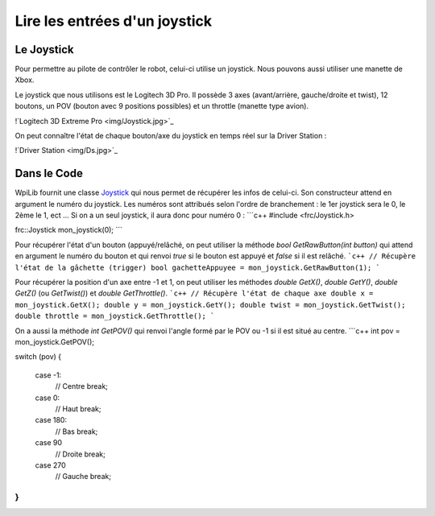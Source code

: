 Lire les entrées d'un joystick
==============================

Le Joystick
-----------

Pour permettre au pilote de contrôler le robot, celui-ci utilise un joystick. Nous pouvons aussi utiliser une manette de Xbox.

Le joystick que nous utilisons est le Logitech 3D Pro. Il possède 3 axes (avant/arrière, gauche/droite et twist), 12 boutons, un POV (bouton avec 9 positions possibles) et un throttle (manette type avion).

!`Logitech 3D Extreme Pro <img/Joystick.jpg>`_

On peut connaître l'état de chaque bouton/axe du joystick en temps réel sur la Driver Station :

!`Driver Station <img/Ds.jpg>`_


Dans le Code
------------

WpiLib fournit une classe `Joystick <http://first.wpi.edu/FRC/roborio/release/docs/cpp/classfrc_1_1Joystick.html>`_ qui nous permet de récupérer les infos de celui-ci. Son constructeur attend en argument le numéro du joystick. Les numéros sont attribués selon l'ordre de branchement : le 1er joystick sera le 0, le 2ème le 1, ect ... Si on a un seul joystick, il aura donc pour numéro 0 :
```c++
#include <frc/Joystick.h>

frc::Joystick mon_joystick(0);
```

Pour récupérer l'état d'un bouton (appuyé/relâché, on peut utiliser la méthode `bool GetRawButton(int button)` qui attend en argument le numéro du bouton et qui renvoi `true` si le bouton est appuyé et `false` si il est relâché.
```c++
// Récupère l'état de la gâchette (trigger)
bool gachetteAppuyee = mon_joystick.GetRawButton(1);
```

Pour récupérer la position d'un axe entre -1 et 1, on peut utiliser les méthodes `double GetX()`, `double GetY()`, `double GetZ()` (ou `GetTwist()`) et `double GetThrottle()`.
```c++
// Récupère l'état de chaque axe
double x = mon_joystick.GetX();
double y = mon_joystick.GetY();
double twist = mon_joystick.GetTwist();
double throttle = mon_joystick.GetThrottle();
```

On a aussi la méthode `int GetPOV()` qui renvoi l'angle formé par le POV ou -1 si il est situé au centre.
```c++
int pov = mon_joystick.GetPOV();

switch (pov)
{
    case -1:
        // Centre
        break;

    case 0:
        // Haut
        break;

    case 180:
        // Bas
        break;

    case 90
        // Droite
        break;

    case 270
        // Gauche
        break;
}
```

